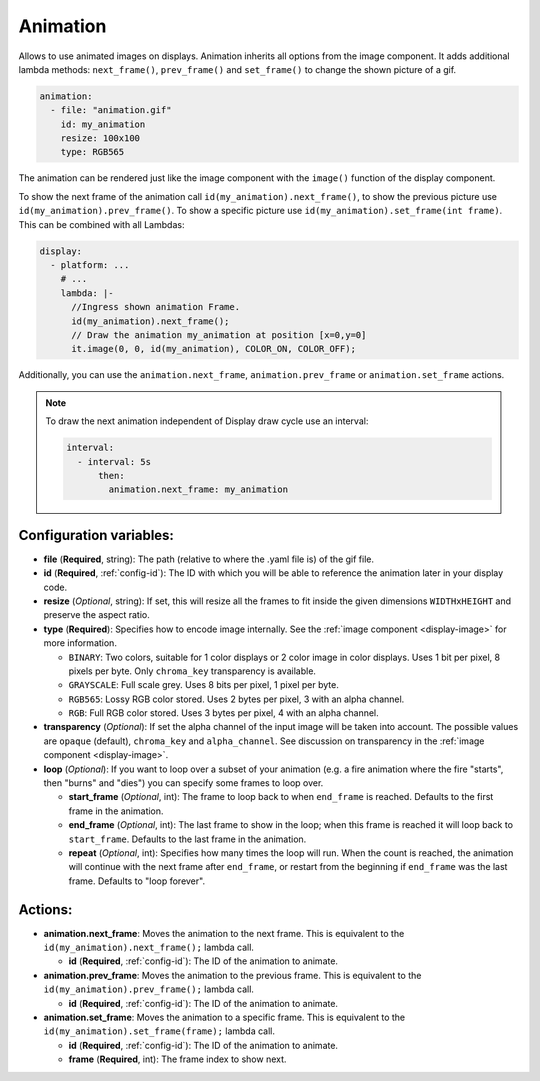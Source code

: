 .. _display-animation:

Animation
=========

Allows to use animated images on displays. Animation inherits all options from the image component.
It adds additional lambda methods: ``next_frame()``, ``prev_frame()`` and ``set_frame()`` to change the shown picture of a gif.

.. code-block:: yaml

    animation:
      - file: "animation.gif"
        id: my_animation
        resize: 100x100
        type: RGB565

The animation can be rendered just like the image component with the ``image()`` function of the display component.

To show the next frame of the animation call ``id(my_animation).next_frame()``, to show the previous picture use ``id(my_animation).prev_frame()``. To show a specific picture use ``id(my_animation).set_frame(int frame)``.
This can be combined with all Lambdas:

.. code-block:: yaml

    display:
      - platform: ...
        # ...
        lambda: |-
          //Ingress shown animation Frame.
          id(my_animation).next_frame();
          // Draw the animation my_animation at position [x=0,y=0]
          it.image(0, 0, id(my_animation), COLOR_ON, COLOR_OFF);

Additionally, you can use the ``animation.next_frame``, ``animation.prev_frame`` or ``animation.set_frame`` actions.

.. note::

    To draw the next animation independent of Display draw cycle use an interval:

    .. code-block:: yaml

        interval:
          - interval: 5s
              then:
                animation.next_frame: my_animation

Configuration variables:
------------------------

- **file** (**Required**, string): The path (relative to where the .yaml file is) of the gif file.
- **id** (**Required**, :ref:`config-id`): The ID with which you will be able to reference the animation later
  in your display code.
- **resize** (*Optional*, string): If set, this will resize all the frames to fit inside the given dimensions ``WIDTHxHEIGHT``
  and preserve the aspect ratio.
- **type** (**Required**): Specifies how to encode image internally. See the :ref:`image component <display-image>` for more information.

  - ``BINARY``: Two colors, suitable for 1 color displays or 2 color image in color displays. Uses 1 bit
    per pixel, 8 pixels per byte. Only ``chroma_key`` transparency is available.
  - ``GRAYSCALE``: Full scale grey. Uses 8 bits per pixel, 1 pixel per byte.
  - ``RGB565``: Lossy RGB color stored. Uses 2 bytes per pixel, 3 with an alpha channel.
  - ``RGB``: Full RGB color stored. Uses 3 bytes per pixel, 4 with an alpha channel.

- **transparency** (*Optional*): If set the alpha channel of the input image will be taken into account. The possible values are ``opaque`` (default), ``chroma_key`` and ``alpha_channel``. See discussion on transparency in the :ref:`image component <display-image>`.
- **loop** (*Optional*): If you want to loop over a subset of your animation (e.g. a fire animation where the fire "starts", then "burns" and "dies") you can specify some frames to loop over.

  - **start_frame** (*Optional*, int): The frame to loop back to when ``end_frame`` is reached. Defaults to the first frame in the animation.
  - **end_frame** (*Optional*, int): The last frame to show in the loop; when this frame is reached it will loop back to ``start_frame``. Defaults to the last frame in the animation.
  - **repeat** (*Optional*, int): Specifies how many times the loop will run. When the count is reached, the animation will continue with the next frame after ``end_frame``, or restart from the beginning if ``end_frame`` was the last frame. Defaults to "loop forever".

Actions:
--------

- **animation.next_frame**: Moves the animation to the next frame. This is equivalent to the ``id(my_animation).next_frame();`` lambda call.

  - **id** (**Required**, :ref:`config-id`): The ID of the animation to animate.

- **animation.prev_frame**: Moves the animation to the previous frame. This is equivalent to the ``id(my_animation).prev_frame();`` lambda call.

  - **id** (**Required**, :ref:`config-id`): The ID of the animation to animate.

- **animation.set_frame**: Moves the animation to a specific frame. This is equivalent to the ``id(my_animation).set_frame(frame);`` lambda call.

  - **id** (**Required**, :ref:`config-id`): The ID of the animation to animate.
  - **frame** (**Required**, int): The frame index to show next.
